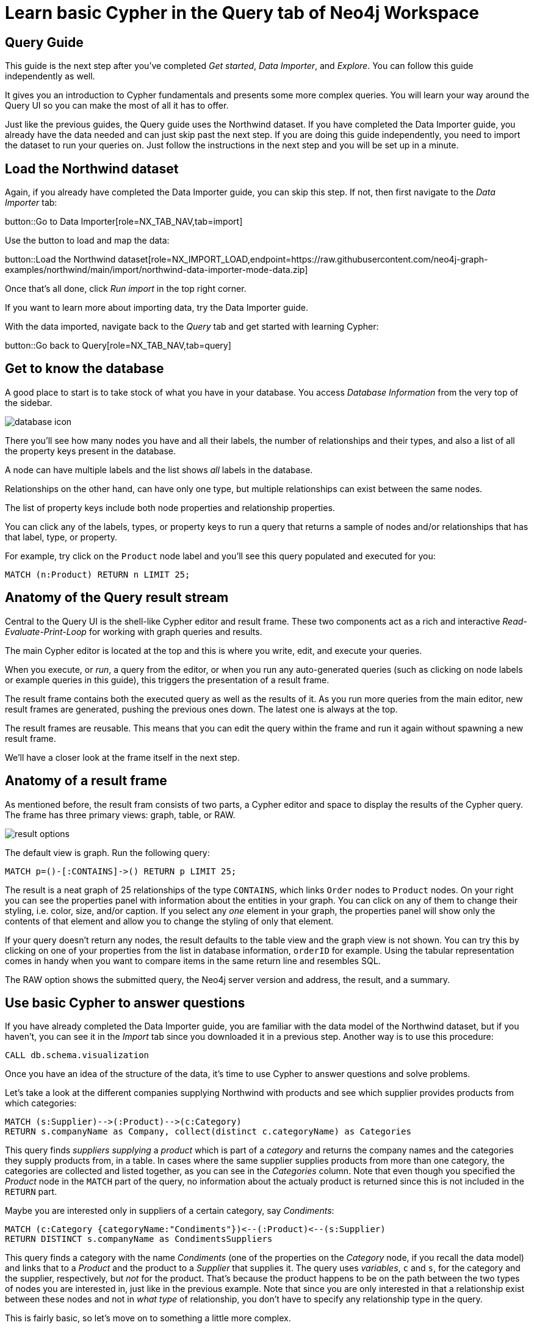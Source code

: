 = Learn basic Cypher in the Query tab of Neo4j Workspace

== Query Guide

This guide is the next step after you've completed _Get started_, _Data Importer_, and _Explore_.
You can follow this guide independently as well.

It gives you an introduction to Cypher fundamentals and presents some more complex queries.
You will learn your way around the Query UI so you can make the most of all it has to offer.

Just like the previous guides, the Query guide uses the Northwind dataset.
If you have completed the Data Importer guide, you already have the data needed and can just skip past the next step.
If you are doing this guide independently, you need to import the dataset to run your queries on.
Just follow the instructions in the next step and you will be set up in a minute.

== Load the Northwind dataset

Again, if you already have completed the Data Importer guide, you can skip this step.
If not, then first navigate to the _Data Importer_ tab:

button::Go to Data Importer[role=NX_TAB_NAV,tab=import]

Use the button to load and map the data:

button::Load the Northwind dataset[role=NX_IMPORT_LOAD,endpoint=https://raw.githubusercontent.com/neo4j-graph-examples/northwind/main/import/northwind-data-importer-mode-data.zip]

Once that's all done, click _Run import_ in the top right corner.

If you want to learn more about importing data, try the Data Importer guide.

With the data imported, navigate back to the _Query_ tab and get started with learning Cypher:

button::Go back to Query[role=NX_TAB_NAV,tab=query]

== Get to know the database

A good place to start is to take stock of what you have in your database.
You access _Database Information_ from the very top of the sidebar.

image::database-icon.png[]

There you'll see how many nodes you have and all their labels, the number of relationships and their types, and also a list of all the property keys present in the database.

A node can have multiple labels and the list shows _all_ labels in the database.

Relationships on the other hand, can have only one type, but multiple relationships can exist between the same nodes.

The list of property keys include both node properties and relationship properties.

You can click any of the labels, types, or property keys to run a query that returns a sample of nodes and/or relationships that has that label, type, or property.

For example, try click on the `Product` node label and you'll see this query populated and executed for you:

[source,cypher]
----
MATCH (n:Product) RETURN n LIMIT 25;
----

== Anatomy of the Query result stream

Central to the Query UI is the shell-like Cypher editor and result frame.
These two components act as a rich and interactive _Read-Evaluate-Print-Loop_ for working with graph queries and results.

The main Cypher editor is located at the top and this is where you write, edit, and execute your queries.

When you execute, or _run_, a query from the editor, or when you run any auto-generated queries (such as clicking on node labels or example queries in this guide), this triggers the presentation of a result frame.

The result frame contains both the executed query as well as the results of it.
As you run more queries from the main editor, new result frames are generated, pushing the previous ones down.
The latest one is always at the top.

The result frames are reusable.
This means that you can edit the query within the frame and run it again without spawning a new result frame.

We'll have a closer look at the frame itself in the next step.

== Anatomy of a result frame

As mentioned before, the result fram consists of two parts, a Cypher editor and space to display the results of the Cypher query.
The frame has three primary views: graph, table, or RAW.

image::result-options.png[]

The default view is graph.
Run the following query:

[source,cypher]
----
MATCH p=()-[:CONTAINS]->() RETURN p LIMIT 25;
----

The result is a neat graph of 25 relationships of the type `CONTAINS`, which links `Order` nodes to `Product` nodes.
On your right you can see the properties panel with information about the entities in your graph.
You can click on any of them to change their styling, i.e. color, size, and/or caption.
If you select any _one_ element in your graph, the properties panel will show only the contents of that element and allow you to change the styling of only that element.

If your query doesn't return any nodes, the result defaults to the table view and the graph view is not shown.
You can try this by clicking on one of your properties from the list in database information, `orderID` for example.
Using the tabular representation comes in handy when you want to compare items in the same return line and resembles SQL.

The RAW option shows the submitted query, the Neo4j server version and address, the result, and a summary.

== Use basic Cypher to answer questions

If you have already completed the Data Importer guide, you are familiar with the data model of the Northwind dataset, but if you haven't, you can see it in the _Import_ tab since you downloaded it in a previous step. 
Another way is to use this procedure:

[source, cypher]
----
CALL db.schema.visualization
----

Once you have an idea of the structure of the data, it's time to use Cypher to answer questions and solve problems.

Let's take a look at the different companies supplying Northwind with products and see which supplier provides products from which categories:

[source, cypher]
----
MATCH (s:Supplier)-->(:Product)-->(c:Category)
RETURN s.companyName as Company, collect(distinct c.categoryName) as Categories
----

This query finds _suppliers_ _supplying_ a _product_ which is part of a _category_ and returns the company names and the categories they supply products from, in a table.
In cases where the same supplier supplies products from more than one category, the categories are collected and listed together, as you can see in the _Categories_ column.
Note that even though you specified the _Product_ node in the `MATCH` part of the query, no information about the actualy product is returned since this is not included in the `RETURN` part.

Maybe you are interested only in suppliers of a certain category, say _Condiments_:

[source, cypher]
----
MATCH (c:Category {categoryName:"Condiments"})<--(:Product)<--(s:Supplier)
RETURN DISTINCT s.companyName as CondimentsSuppliers
----

This query finds a category with the name _Condiments_ (one of the properties on the _Category_ node, if you recall the data model) and links that to a _Product_ and the product to a _Supplier_ that supplies it.
The query uses _variables_, `c` and `s`, for the category and the supplier, respectively, but _not_ for the product.
That's because the product happens to be on the path between the two types of nodes you are interested in, just like in the previous example.
Note that since you are only interested in that a relationship exist between these nodes and not in _what type_ of relationship, you don't have to specify any relationship type in the query.

This is fairly basic, so let's move on to something a little more complex.

== Write more advanced Cypher for problem-solving




Let's assume that you want to see which product categories are typically co-ordered with other product categories.
This might help you understand which products to promote alongside others, or finding gaps in opportunities to promote products often ordered together.














